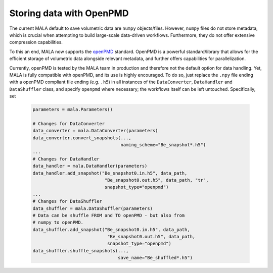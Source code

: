 .. _openpmd data:

Storing data with OpenPMD
=========================

The current MALA default to save volumetric data are ``numpy`` objects/files.
However, ``numpy`` files do not store metadata, which is crucial when
attempting to build large-scale data-driven workflows. Furthermore, they
do not offer extensive compression capabilities.

To this an end, MALA now supports the `openPMD <https://github.com/openPMD>`_
standard. OpenPMD is a powerful standard/library that allows for the efficient
storage of volumetric data alongside relevant metadata, and further offers
capabilities for parallelization.

Currently, openPMD is tested by the MALA team in production and therefore
not the default option for data handling. Yet, MALA is fully compatible with
openPMD, and its use is highly encouraged. To do so, just replace the
``.npy`` file ending with a openPMD compliant file ending (e.g. ``.h5``) in
all instances of the ``DataConverter``, ``DataHandler`` and ``DataShuffler``
class, and specify ``openpmd`` where necessary; the workflows itself can
be left untouched. Specifically, set

      .. code-block:: python

            parameters = mala.Parameters()

            # Changes for DataConverter
            data_converter = mala.DataConverter(parameters)
            data_converter.convert_snapshots(...,
                                             naming_scheme="Be_snapshot*.h5")
            ...
            # Changes for DataHandler
            data_handler = mala.DataHandler(parameters)
            data_handler.add_snapshot("Be_snapshot0.in.h5", data_path,
                                       "Be_snapshot0.out.h5", data_path, "tr",
                                       snapshot_type="openpmd")
            ...
            # Changes for DataShuffler
            data_shuffler = mala.DataShuffler(parameters)
            # Data can be shuffle FROM and TO openPMD - but also from
            # numpy to openPMD.
            data_shuffler.add_snapshot("Be_snapshot0.in.h5", data_path,
                                        "Be_snapshot0.out.h5", data_path,
                                        snapshot_type="openpmd")
            data_shuffler.shuffle_snapshots(...,
                                            save_name="Be_shuffled*.h5")
